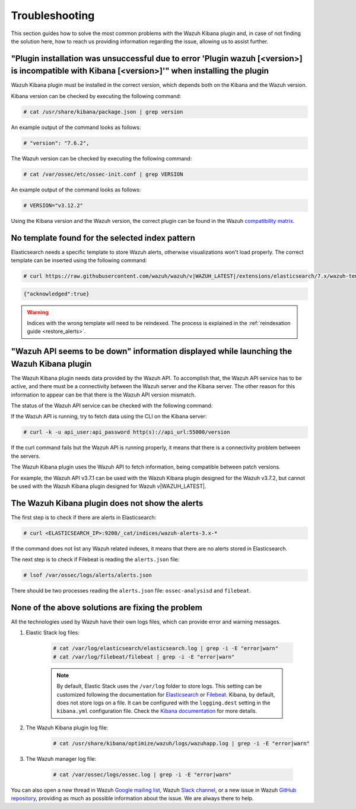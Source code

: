.. Copyright (C) 2019 Wazuh, Inc.

.. _kibana_troubleshooting:

Troubleshooting
===============

This section guides how to solve the most common problems with the Wazuh Kibana plugin and, in case of not finding the solution here, how to reach us providing information regarding the issue, allowing us to assist further.

"Plugin installation was unsuccessful due to error 'Plugin wazuh [<version>] is incompatible with Kibana [<version>]'" when installing the plugin
-------------------------------------------------------------------------------------------------------------------------------------------------

Wazuh Kibana plugin must be installed in the correct version, which depends both on the Kibana and the Wazuh version.

Kibana version can be checked by executing the following command:

.. code-block:: console

 # cat /usr/share/kibana/package.json | grep version

An example output of the command looks as follows:

.. code-block:: console
  :class: output

  # "version": "7.6.2",

The Wazuh version can be checked by executing the following command:

.. code-block:: console

 # cat /var/ossec/etc/ossec-init.conf | grep VERSION

An example output of the command looks as follows:

.. code-block:: console
  :class: output

  # VERSION="v3.12.2"

Using the Kibana version and the Wazuh version, the correct plugin can be found in the Wazuh `compatibility matrix <https://github.com/wazuh/wazuh-kibana-app/#older-packages>`_.

No template found for the selected index pattern
------------------------------------------------

Elasticsearch needs a specific template to store Wazuh alerts, otherwise visualizations won't load properly. The correct template can be inserted using the following command:

.. code-block:: console

  # curl https://raw.githubusercontent.com/wazuh/wazuh/v|WAZUH_LATEST|/extensions/elasticsearch/7.x/wazuh-template.json | curl -X PUT "http://localhost:9200/_template/wazuh" -H 'Content-Type: application/json' -d @-

.. code-block:: json
  :class: output

  {"acknowledged":true}

.. warning::
  Indices with the wrong template will need to be reindexed. The process is explained in the :ref:`reindexation guide <restore_alerts>`.

"Wazuh API seems to be down" information displayed while launching the Wazuh Kibana plugin
------------------------------------------------------------------------------------------

The Wazuh Kibana plugin needs data provided by the Wazuh API. To accomplish that, the Wazuh API service has to be active, and there must be a connectivity between the Wazuh server and the Kibana server. The other reason for this information to appear can be that there is the Wazuh API version mismatch.

The status of the Wazuh API service can be checked with the following command:

.. tabs::

 .. group-tab:: Systemd

  .. code-block:: console

   # systemctl status wazuh-api

 .. group-tab:: SysV init

  .. code-block:: console

   # service wazuh-api status

If the Wazuh API is running, try to fetch data using the CLI on the Kibana server:

.. code-block:: console

  # curl -k -u api_user:api_password http(s)://api_url:55000/version

If the curl command fails but the Wazuh API is running properly, it means that there is a connectivity problem between the servers.

The Wazuh Kibana plugin uses the Wazuh API to fetch information, being compatible between patch versions.

For example, the Wazuh API v3.7.1 can be used with the Wazuh Kibana plugin designed for the Wazuh v3.7.2, but cannot be used with the Wazuh Kibana plugin designed for Wazuh v|WAZUH_LATEST|.


The Wazuh Kibana plugin does not show the alerts
------------------------------------------------

The first step is to check if there are alerts in Elasticsearch:

.. code-block:: console

  # curl <ELASTICSEARCH_IP>:9200/_cat/indices/wazuh-alerts-3.x-*

If the command does not list any Wazuh related indexes, it means that there are no alerts stored in Elasticsearch.

The next step is to check if Filebeat is reading the ``alerts.json`` file:

.. code-block:: console

  # lsof /var/ossec/logs/alerts/alerts.json

There should be two processes reading the ``alerts.json`` file: ``ossec-analysisd`` and ``filebeat``.

None of the above solutions are fixing the problem
--------------------------------------------------

All the technologies used by Wazuh have their own logs files, which can provide error and warning messages.

1. Elastic Stack log files:

    .. code-block:: console

      # cat /var/log/elasticsearch/elasticsearch.log | grep -i -E "error|warn"
      # cat /var/log/filebeat/filebeat | grep -i -E "error|warn"

    .. note::
      By default, Elastic Stack uses the ``/var/log`` folder to store logs. This setting can be customized following the documentation for `Elasticsearch <https://www.elastic.co/guide/en/elasticsearch/reference/current/logging.html>`_ or `Filebeat <https://www.elastic.co/guide/en/beats/filebeat/current/configuration-logging.html>`_.
      Kibana, by default, does not store logs on a file. It can be configured with the ``logging.dest`` setting in the ``kibana.yml`` configuration file. Check the `Kibana documentation <https://www.elastic.co/guide/en/kibana/current/settings.html>`_ for more details.

2. The Wazuh Kibana plugin log file:

    .. code-block:: console

      # cat /usr/share/kibana/optimize/wazuh/logs/wazuhapp.log | grep -i -E "error|warn"

3. The Wazuh manager log file:

    .. code-block:: console

      # cat /var/ossec/logs/ossec.log | grep -i -E "error|warn"

You can also open a new thread in Wazuh `Google mailing list <https://groups.google.com/group/wazuh>`_, Wazuh `Slack channel <//https://wazuh.com/community/join-us-on-slack/>`_, or a new issue in Wazuh `GitHub repository <https://github.com/wazuh/wazuh-kibana-app/issues>`_, providing as much as possible information about the issue. We are always there to help.
